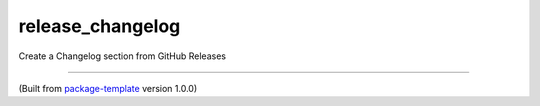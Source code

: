 ************************
release_changelog
************************

Create a Changelog section from GitHub Releases

---------------------------

(Built from `package-template <https://github.com/djpugh/package-template>`_ version 1.0.0)